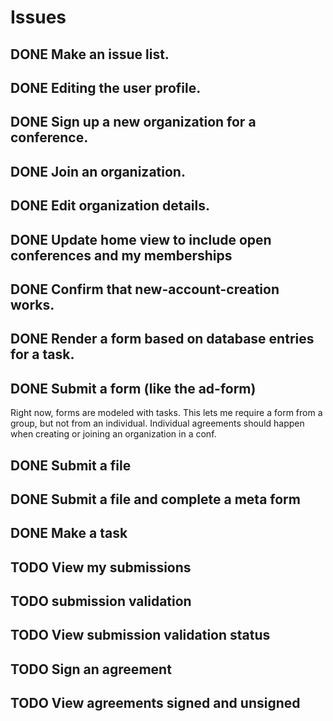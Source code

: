* Issues

** DONE Make an issue list.
** DONE Editing the user profile.
** DONE Sign up a new organization for a conference.
** DONE Join an organization.
** DONE Edit organization details.
** DONE Update home view to include open conferences and my memberships
** DONE Confirm that new-account-creation works.
** DONE Render a form based on database entries for a task.
** DONE Submit a form (like the ad-form)
Right now, forms are modeled with tasks.  This lets me require a form
from a group, but not from an individual.  Individual agreements
should happen when creating or joining an organization in a conf.

** DONE Submit a file
** DONE Submit a file and complete a meta form
** DONE Make a task
** TODO View my submissions
** TODO submission validation
** TODO View submission validation status
** TODO Sign an agreement
** TODO View agreements signed and unsigned



